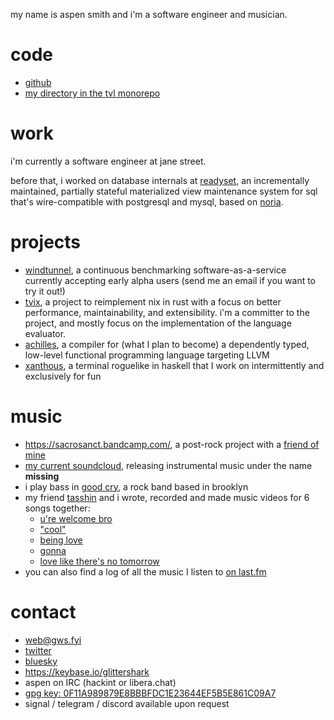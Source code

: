 #+OPTIONS: title:nil toc:nil num:nil
#+HTML_HEAD: <title>aspen smith</title>
#+HTML_HEAD: <link rel="stylesheet" href="./main.css">

my name is aspen smith and i'm a software engineer and musician.

* code

- [[https://github.com/glittershark/][github]]
- [[https://cs.tvl.fyi/depot/-/tree/users/aspen][my directory in the tvl monorepo]]

* work

i'm currently a software engineer at jane street.

before that, i worked on database internals at [[https://readyset.io/][readyset]], an incrementally
maintained, partially stateful materialized view maintenance system for sql
that's wire-compatible with postgresql and mysql, based on [[https://github.com/mit-pdos/noria][noria]].

* projects

- [[https://windtunnel.ci/][windtunnel]], a continuous benchmarking software-as-a-service currently
  accepting early alpha users (send me an email if you want to try it out!)
- [[https://tvix.dev/][tvix]], a project to reimplement nix in rust with a focus on better performance,
  maintainability, and extensibility. i'm a committer to the project, and mostly
  focus on the implementation of the language evaluator.
- [[https://cs.tvl.fyi/depot/-/tree/users/aspen/achilles][achilles]], a compiler for (what I plan to become) a dependently typed,
  low-level functional programming language targeting LLVM
- [[https://cs.tvl.fyi/depot/-/tree/users/aspen/xanthous][xanthous]], a terminal roguelike in haskell that I work on intermittently and
  exclusively for fun

* music

- https://sacrosanct.bandcamp.com/, a post-rock project with a [[https://bandcamp.com/h34rken][friend of mine]]
- [[https://soundcloud.com/missingggg][my current soundcloud]], releasing instrumental music under the name *missing*
- i play bass in [[https://goodcry.band][good cry]], a rock band based in brooklyn
- my friend [[https://tasshin.com/][tasshin]] and i wrote, recorded and made music videos for 6 songs
  together:
  - [[https://www.youtube.com/watch?v=uX11-ClOf5k&list=PLXcbtcE8U1zcQsIWV7uzz-fUm2o9ggSbW&index=5][u're welcome bro]]
  - [[https://www.youtube.com/watch?v=i1ZNdzkkJe4&list=PLXcbtcE8U1zcQsIWV7uzz-fUm2o9ggSbW&index=4]["cool"]]
  - [[https://www.youtube.com/watch?v=5GOciie5Pjk&list=PLXcbtcE8U1zcQsIWV7uzz-fUm2o9ggSbW&index=3][being love]]
  - [[https://www.youtube.com/watch?v=ew-rhBQmGpY&list=PLXcbtcE8U1zcQsIWV7uzz-fUm2o9ggSbW&index=2][gonna]]
  - [[https://www.youtube.com/watch?v=GJBTaH2EozQ&list=PLXcbtcE8U1zcQsIWV7uzz-fUm2o9ggSbW&index=1][love like there's no tomorrow]]
- you can also find a log of all the music I listen to [[https://www.last.fm/user/wildgriffin45][on last.fm]]

* contact

- [[mailto:web@gws.fyi][web@gws.fyi]]
- [[https://twitter.com/glittershark1][twitter]]
- [[https://bsky.app/profile/gws.fyi][bluesky]]
- https://keybase.io/glittershark
- aspen on IRC (hackint or libera.chat)
- [[https://gws.fyi/pubkey.gpg][gpg key: 0F11A989879E8BBBFDC1E23644EF5B5E861C09A7]]
- signal / telegram / discord available upon request
